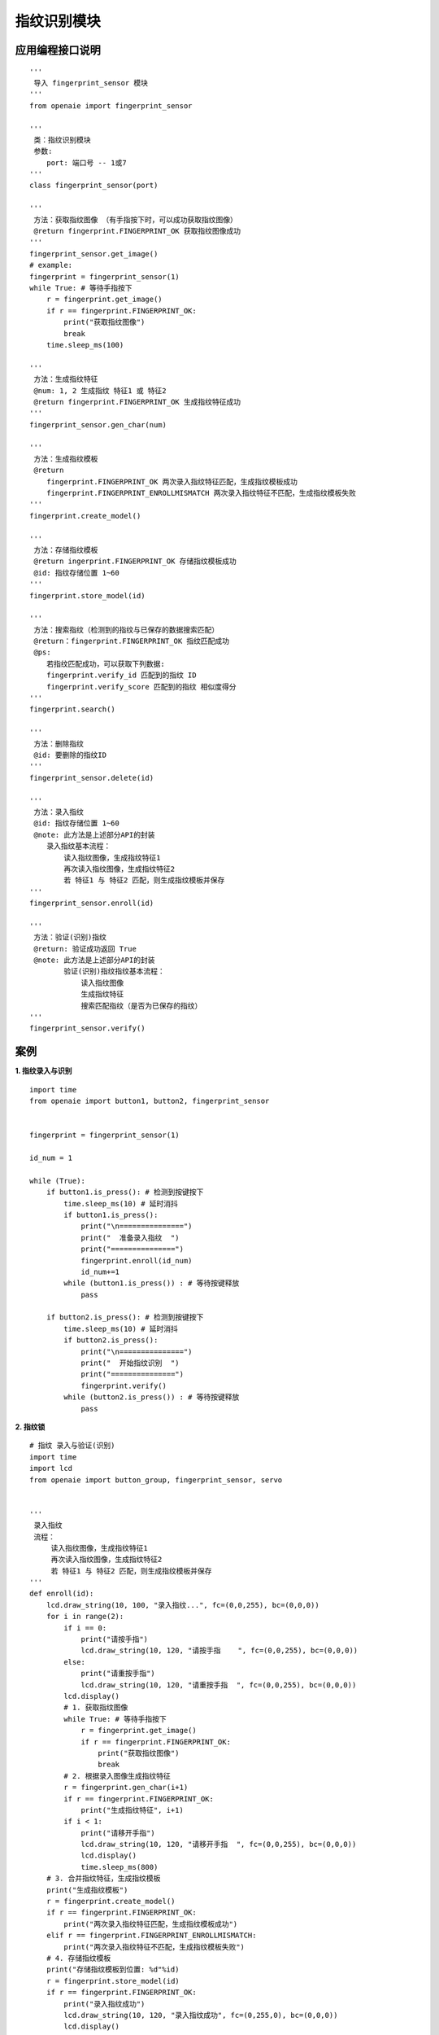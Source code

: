 指纹识别模块
======================================================
 
 
   
应用编程接口说明
++++++++++++++++++++++++++++++++++++++++++++++++++++++

::

    '''
     导入 fingerprint_sensor 模块 
    '''
    from openaie import fingerprint_sensor
    
    '''
     类：指纹识别模块 
     参数:
        port: 端口号 -- 1或7 
    '''
    class fingerprint_sensor(port)
    
    '''
     方法：获取指纹图像 （有手指按下时，可以成功获取指纹图像）
     @return fingerprint.FINGERPRINT_OK 获取指纹图像成功
    '''
    fingerprint_sensor.get_image()
    # example:
    fingerprint = fingerprint_sensor(1)
    while True: # 等待手指按下
        r = fingerprint.get_image()
        if r == fingerprint.FINGERPRINT_OK:
            print("获取指纹图像")
            break 
        time.sleep_ms(100)
        
    '''
     方法：生成指纹特征
     @num: 1, 2 生成指纹 特征1 或 特征2
     @return fingerprint.FINGERPRINT_OK 生成指纹特征成功
    '''
    fingerprint_sensor.gen_char(num)     
    
    '''
     方法：生成指纹模板 
     @return 
        fingerprint.FINGERPRINT_OK 两次录入指纹特征匹配，生成指纹模板成功
        fingerprint.FINGERPRINT_ENROLLMISMATCH 两次录入指纹特征不匹配，生成指纹模板失败
    '''
    fingerprint.create_model()
    
    '''
     方法：存储指纹模板 
     @return ingerprint.FINGERPRINT_OK 存储指纹模板成功
     @id: 指纹存储位置 1~60
    '''
    fingerprint.store_model(id)
    
    '''
     方法：搜索指纹（检测到的指纹与已保存的数据搜索匹配） 
     @return：fingerprint.FINGERPRINT_OK 指纹匹配成功 
     @ps:
        若指纹匹配成功，可以获取下列数据: 
        fingerprint.verify_id 匹配到的指纹 ID
        fingerprint.verify_score 匹配到的指纹 相似度得分 
    '''
    fingerprint.search()
    
    '''
     方法：删除指纹
     @id: 要删除的指纹ID
    '''
    fingerprint_sensor.delete(id)
    
    '''
     方法：录入指纹
     @id: 指纹存储位置 1~60 
     @note: 此方法是上述部分API的封装 
        录入指纹基本流程：
            读入指纹图像，生成指纹特征1
            再次读入指纹图像，生成指纹特征2
            若 特征1 与 特征2 匹配，则生成指纹模板并保存
    '''
    fingerprint_sensor.enroll(id)
    
    '''
     方法：验证(识别)指纹  
     @return: 验证成功返回 True
     @note: 此方法是上述部分API的封装 
            验证(识别)指纹指纹基本流程：
                读入指纹图像
                生成指纹特征
                搜索匹配指纹（是否为已保存的指纹）
    '''
    fingerprint_sensor.verify()
    
 
案例
++++++++++++++++++++++++++++++++++++++++++++++++++++++

**1. 指纹录入与识别** 
::

    import time 
    from openaie import button1, button2, fingerprint_sensor


    fingerprint = fingerprint_sensor(1)
     
    id_num = 1

    while (True):
        if button1.is_press(): # 检测到按键按下
            time.sleep_ms(10) # 延时消抖
            if button1.is_press():
                print("\n===============")
                print("  准备录入指纹  ")
                print("===============")
                fingerprint.enroll(id_num)
                id_num+=1
            while (button1.is_press()) : # 等待按键释放
                pass
            
        if button2.is_press(): # 检测到按键按下
            time.sleep_ms(10) # 延时消抖
            if button2.is_press():
                print("\n===============")
                print("  开始指纹识别  ")
                print("===============")
                fingerprint.verify()
            while (button2.is_press()) : # 等待按键释放
                pass
        

**2. 指纹锁** 
::

    # 指纹 录入与验证(识别)
    import time
    import lcd
    from openaie import button_group, fingerprint_sensor, servo


    '''
     录入指纹
     流程：
         读入指纹图像，生成指纹特征1
         再次读入指纹图像，生成指纹特征2
         若 特征1 与 特征2 匹配，则生成指纹模板并保存
    '''
    def enroll(id):
        lcd.draw_string(10, 100, "录入指纹...", fc=(0,0,255), bc=(0,0,0))
        for i in range(2):
            if i == 0:
                print("请按手指")
                lcd.draw_string(10, 120, "请按手指    ", fc=(0,0,255), bc=(0,0,0))
            else:
                print("请重按手指")
                lcd.draw_string(10, 120, "请重按手指  ", fc=(0,0,255), bc=(0,0,0))
            lcd.display()
            # 1. 获取指纹图像
            while True: # 等待手指按下
                r = fingerprint.get_image()
                if r == fingerprint.FINGERPRINT_OK:
                    print("获取指纹图像")
                    break 
            # 2. 根据录入图像生成指纹特征 
            r = fingerprint.gen_char(i+1) 
            if r == fingerprint.FINGERPRINT_OK:
                print("生成指纹特征", i+1)
            if i < 1:
                print("请移开手指")
                lcd.draw_string(10, 120, "请移开手指  ", fc=(0,0,255), bc=(0,0,0))
                lcd.display()
                time.sleep_ms(800) 
        # 3. 合并指纹特征，生成指纹模板
        print("生成指纹模板")
        r = fingerprint.create_model()
        if r == fingerprint.FINGERPRINT_OK:
            print("两次录入指纹特征匹配，生成指纹模板成功")
        elif r == fingerprint.FINGERPRINT_ENROLLMISMATCH:
            print("两次录入指纹特征不匹配，生成指纹模板失败")      
        # 4. 存储指纹模板 
        print("存储指纹模板到位置: %d"%id)
        r = fingerprint.store_model(id)
        if r == fingerprint.FINGERPRINT_OK:
            print("录入指纹成功")
            lcd.draw_string(10, 120, "录入指纹成功", fc=(0,255,0), bc=(0,0,0))
            lcd.display()

    '''
     验证指纹
        读入指纹图像
        生成指纹特征
        搜索匹配指纹（是否为已保存的指纹）
    '''
    def verify():
        lcd.draw_string(10, 100, "验证指纹...  ", fc=(0,0,255), bc=(0,0,0))
         # 1. 等待手指放置
        print("请按手指")
        lcd.draw_string(10, 120, "请按手指      ", fc=(0,0,255), bc=(0,0,0))
        lcd.display()
        while True: # 等待手指按下
            r = fingerprint.get_image()
            if r == fingerprint.FINGERPRINT_OK:
                print("获取指纹图像")
                break 
            time.sleep_ms(100)
         
        # 2. 根据录入图像生成指纹特征 
        r = fingerprint.gen_char(1)
        if r == fingerprint.FINGERPRINT_OK:
            print("生成指纹特征1")
        elif r == fingerprint.FINGERPRINT_IMAGEMESS:
            print("指纹不清晰")

        # 3. 搜索指纹 
        r = fingerprint.search()
        if r == fingerprint.FINGERPRINT_OK:
            print("匹配成功")
            lcd.draw_string(10, 120, "匹配成功 ID:%d"%fingerprint.verify_id, fc=(0,255,0), bc=(0,0,0))
            print("score: %d"%fingerprint.verify_score)
            lcd.display()
            return 0 
        elif r == 0x09:
            print("没有搜索到")
            lcd.draw_string(10, 120, "未识别指纹  ", fc=(255,0,0), bc=(0,0,0))
            lcd.display()
            return -1

     

    # 初始显示界面
    lcd.rotation(0)    
    lcd.clear(color=0)    
    lcd.draw_string(72, 10, "指纹识别测试", fc=(0,0,255), bc=(0,0,0))
    lcd.draw_string(10, 50, "按 按键1 录入指纹", fc=(0,0,255), bc=(0,0,0))
    lcd.draw_string(10, 70, "按 按键2 识别指纹", fc=(0,0,255), bc=(0,0,0)) 
    lcd.display()

    bt2 = button_group(2)               # 按键模块连接到 -- 端口1
    fingerprint = fingerprint_sensor(7) # 指纹识别传感器 -- 端口7
    s = servo(5)                        # 舵机 -- 端口5
    s.write(0)

    id_num = 1
    deadline = 0  
    while True:
        if bt2.is_press(1): # 检测到按键按下
            time.sleep_ms(10) # 延时消抖
            if bt2.is_press(1):
                print("\n===============")
                print("  准备录入指纹  ")
                print("===============")  
                enroll(id_num)
                id_num += 1
            while (bt2.is_press(1)) : # 等待按键释放
                pass

        if bt2.is_press(2): # 检测到按键按下
            time.sleep_ms(10) # 延时消抖
            if bt2.is_press(2):
                print("\n===============")
                print("  开始指纹识别  ")
                print("===============")
                if verify() == 0:
                    deadline = time.ticks_add(time.ticks_ms(), 3000)
                    print("success")
                    s.write(90) # 打开
                else:
                    pass
            while (bt2.is_press(2)) : # 等待按键释放
                pass
            
        if time.ticks_diff(deadline, time.ticks_ms()) < 0: # 超时自动关闭 
            s.write(0)
            
        time.sleep_ms(10)


 

------------------------------------------------------

        